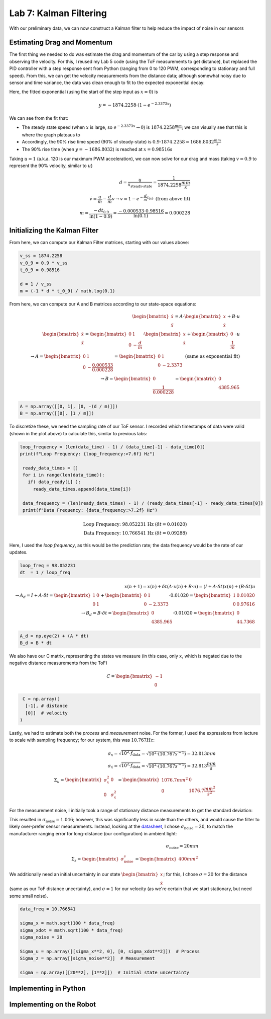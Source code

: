 .. ECE 5160 Lab 6 Write-Up: Kalman Filtering

Lab 7: Kalman Filtering
==========================================================================

With our preliminary data, we can now construct a Kalman filter to help
reduce the impact of noise in our sensors

Estimating Drag and Momentum
--------------------------------------------------------------------------

The first thing we needed to do was estimate the drag and momentum of
the car by using a step response and observing the velocity. For this,
I reused my Lab 5 code (using the ToF measurements to get distance),
but replaced the PID controller with a step response sent from Python
(ranging from 0 to 120 PWM, corresponding to stationary and full speed).
From this, we can get the velocity measurements from the distance data;
although somewhat noisy due to sensor and time variance, the data was
clean enough to fit to the expected exponential decay:

.. image:: img/lab7/drag.png
   :align: center
   :width: 100%
   :class: bottompadding

Here, the fitted exponential (using the start of the step input as
:math:`x = 0`) is

.. math::

   y = -1874.2258 \cdot \left(1 - e^{-2.3373x}\right)

We can see from the fit that:

* The steady state speed (when :math:`x` is large, so
  :math:`e^{-2.3373x} \rightarrow 0`) is :math:`1874.2258 \frac{mm}{s}`;
  we can visually see that this is where the graph plateaus to
* Accordingly, the 90% rise time speed (90% of steady-state) is
  :math:`0.9 \cdot 1874.2258 = 1686.8032 \frac{mm}{s}`
* The 90% rise time (when :math:`y = -1686.8032`) is reached at
  :math:`x = 0.98516 s`

Taking :math:`u = 1` (a.k.a. 120 is our maximum PWM acceleration),
we can now solve for our drag and mass (taking :math:`v = 0.9` to
represent the 90% velocity, similar to :math:`u`)

.. math::

   d = \frac{u}{\dot x_\text{steady-state}} = \frac{1}{1874.2258 \frac{mm}{s}} \\\\
   \dot v = \frac{u}{m} - \frac{d}{m}v \rightarrow v = 1 - e^{-\frac{d}{m}t_{0.9}} \text{ (from above fit)} \\\\
   m = \frac{-dt_{0.9}}{\ln(1 - 0.9)} = \frac{-0.000533 \cdot 0.98516}{\ln(0.1)} = 0.000228

Initializing the Kalman Filter
--------------------------------------------------------------------------

From here, we can compute our Kalman Filter matrices, starting with our
values above:

.. code-block:: python

   v_ss = 1874.2258
   v_0_9 = 0.9 * v_ss
   t_0_9 = 0.98516

   d = 1 / v_ss
   m = (-1 * d * t_0_9) / math.log(0.1)

From here, we can compute our A and B matrices according to our state-space
equations:

.. math::
   
   \begin{bmatrix}
   \dot x\\
   \ddot x
   \end{bmatrix}
   = A \cdot 
   \begin{bmatrix}
   x\\
   \dot x
   \end{bmatrix}
   + B \cdot u\\\\
   \begin{bmatrix}
   \dot x\\
   \ddot x
   \end{bmatrix}
   = \begin{bmatrix}
   0 & 1\\
   0 & -\frac{d}{m}
   \end{bmatrix} \cdot 
   \begin{bmatrix}
   x\\
   \dot x
   \end{bmatrix}
   + \begin{bmatrix}
   0\\
   \frac{1}{m}
   \end{bmatrix} \cdot u\\\\
   \rightarrow A = \begin{bmatrix}
   0 & 1\\
   0 & -\frac{0.000533}{0.000228}
   \end{bmatrix} = \begin{bmatrix}
   0 & 1\\
   0 & -2.3373
   \end{bmatrix} \text{ (same as exponential fit)}\\\\
   \rightarrow B = \begin{bmatrix}
   0\\
   \frac{1}{0.000228}
   \end{bmatrix} = \begin{bmatrix}
   0\\
   4385.965
   \end{bmatrix}

.. code-block:: python

   A = np.array([[0, 1], [0, -(d / m)]])
   B = np.array([[0], [1 / m]])

To discretize these, we need the sampling rate of our ToF sensor. I
recorded which timestamps of data were valid (shown in the plot above)
to calculate this, similar to previous labs:

.. code-block:: python

  loop_frequency = (len(data_time) - 1) / (data_time[-1] - data_time[0])
  print(f"Loop Frequency: {loop_frequency:>7.6f} Hz")
   
   ready_data_times = []
   for i in range(len(data_time)):
     if( data_ready[i] ):
       ready_data_times.append(data_time[i])

   data_frequency = (len(ready_data_times) - 1) / (ready_data_times[-1] - ready_data_times[0])
   print(f"Data Frequency: {data_frequency:>7.2f} Hz")

.. math::

   \text{Loop Frequency: 98.052231 Hz } (\delta t = 0.01020)\\
   \text{Data Frequency: 10.766541 Hz } (\delta t = 0.09288)

Here, I used the *loop frequency*, as this would be the prediction rate;
the data frequency would be the rate of our updates.

.. code-block:: python

   loop_freq = 98.052231
   dt  = 1 / loop_freq

.. math::

   x(n + 1) = x(n) + \delta t \left(A\cdot x(n) + B\cdot u\right) = \left(I + A \cdot \delta t\right)x(n) + (B \cdot \delta t)u\\\\
   \rightarrow A_d = I + A \cdot \delta t = \begin{bmatrix}
   1 & 0\\
   0 & 1
   \end{bmatrix} + \begin{bmatrix}
   0 & 1\\
   0 & -2.3373
   \end{bmatrix} \cdot 0.01020 = \begin{bmatrix}
   1 & 0.01020\\
   0 & 0.97616
   \end{bmatrix}\\\\
   \rightarrow B_d = B \cdot \delta t = \begin{bmatrix}
   0\\
   4385.965
   \end{bmatrix} \cdot 0.01020 = \begin{bmatrix}
   0\\
   44.7368
   \end{bmatrix}

.. code-block:: python

   A_d = np.eye(2) + (A * dt)
   B_d = B * dt

We also have our C matrix, representing the states we measure (in this
case, only :math:`x`, which is negated due to the negative distance 
measurements from the ToF)

.. math:: 

   C = \begin{bmatrix}
   -1\\
   0
   \end{bmatrix}

.. code-block:: python

   C = np.array([
    [-1], # distance
    [0]]  # velocity
  )

Lastly, we had to estimate both the *process* and *measurement* noise.
For the former, I used the expressions from lecture to scale with
sampling frequency; for our system, this was :math:`10.767 Hz`:

.. math::
   
   \sigma_x = \sqrt{10^2 \cdot f_\text{data}} = \sqrt{10^2 \cdot (10.767 s^{-1})} = 32.813 mm\\\\
   \sigma_{\dot x} = \sqrt{10^2 \cdot f_\text{data}} = \sqrt{10^2 \cdot (10.767 s^{-1})} = 32.813 \frac{mm}{s}\\\\
   \Sigma_u = \begin{bmatrix}
   \sigma_x^2 & 0\\
   0 & \sigma_{\dot x}^2
   \end{bmatrix} = \begin{bmatrix}
   1076.7 mm^2 & 0\\
   0 & 1076.7 \frac{mm^2}{s^2}
   \end{bmatrix}

For the measurement noise, I initially took a range of stationary distance
measurements to get the standard deviation:

.. image:: img/lab7/noise.png
   :align: center
   :width: 50%
   :class: bottompadding

This resulted in :math:`\sigma_\text{noise} = 1.046`; however, this was
significantly less in scale than the others, and would cause the filter
to likely over-prefer sensor measurements. Instead, looking at the
`datasheet <https://www.pololu.com/file/0J1506/vl53l1x.pdf>`_, I chose
:math:`\sigma_\text{noise} = 20`, to match the manufacturer ranging error
for long-distance (our configuration) in ambient light:

.. image:: img/lab7/error.png
   :align: center
   :width: 80%
   :class: bottompadding

.. math::

   \sigma_\text{noise} = 20mm\\\\
   \Sigma_z = \begin{bmatrix}
     \sigma_\text{noise}^s
   \end{bmatrix} = \begin{bmatrix}
     400mm^2
   \end{bmatrix}

We additionally need an initial uncertainty in our state
:math:`\begin{bmatrix}x\\\dot x\end{bmatrix}`; for this, I chose
:math:`\sigma = 20` for the distance (same as our ToF distance
uncertainty), and :math:`\sigma = 1` for our velocity (as we're
certain that we start stationary, but need some small noise).

.. code-block:: python

   data_freq = 10.766541

   sigma_x = math.sqrt(100 * data_freq)
   sigma_xdot = math.sqrt(100 * data_freq)
   sigma_noise = 20

   Sigma_u = np.array([[sigma_x**2, 0], [0, sigma_xdot**2]])  # Process
   Sigma_z = np.array[[sigma_noise**2]]  # Measurement

   sigma = np.array([[20**2], [1**2]])  # Initial state uncertainty

Implementing in Python
--------------------------------------------------------------------------

Implementing on the Robot
--------------------------------------------------------------------------

